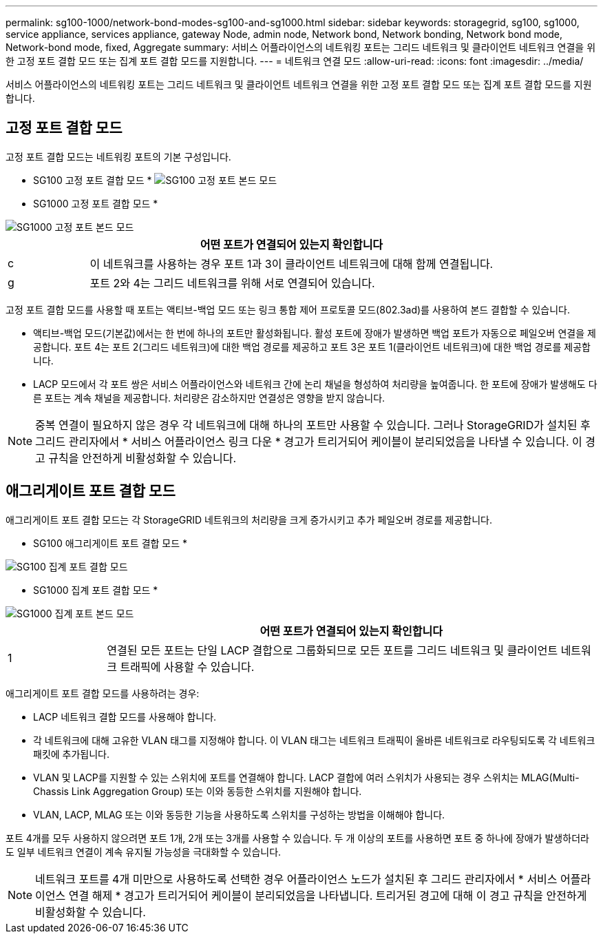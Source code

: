 ---
permalink: sg100-1000/network-bond-modes-sg100-and-sg1000.html 
sidebar: sidebar 
keywords: storagegrid, sg100, sg1000, service appliance, services appliance, gateway Node, admin node, Network bond, Network bonding, Network bond mode, Network-bond mode, fixed, Aggregate 
summary: 서비스 어플라이언스의 네트워킹 포트는 그리드 네트워크 및 클라이언트 네트워크 연결을 위한 고정 포트 결합 모드 또는 집계 포트 결합 모드를 지원합니다. 
---
= 네트워크 연결 모드
:allow-uri-read: 
:icons: font
:imagesdir: ../media/


[role="lead"]
서비스 어플라이언스의 네트워킹 포트는 그리드 네트워크 및 클라이언트 네트워크 연결을 위한 고정 포트 결합 모드 또는 집계 포트 결합 모드를 지원합니다.



== 고정 포트 결합 모드

고정 포트 결합 모드는 네트워킹 포트의 기본 구성입니다.

* SG100 고정 포트 결합 모드 * image:../media/sg100_fixed_port.png["SG100 고정 포트 본드 모드"]

* SG1000 고정 포트 결합 모드 *

image::../media/sg1000_fixed_port.png[SG1000 고정 포트 본드 모드]

[cols="1a,5a"]
|===
|  | 어떤 포트가 연결되어 있는지 확인합니다 


 a| 
c
 a| 
이 네트워크를 사용하는 경우 포트 1과 3이 클라이언트 네트워크에 대해 함께 연결됩니다.



 a| 
g
 a| 
포트 2와 4는 그리드 네트워크를 위해 서로 연결되어 있습니다.

|===
고정 포트 결합 모드를 사용할 때 포트는 액티브-백업 모드 또는 링크 통합 제어 프로토콜 모드(802.3ad)를 사용하여 본드 결합할 수 있습니다.

* 액티브-백업 모드(기본값)에서는 한 번에 하나의 포트만 활성화됩니다. 활성 포트에 장애가 발생하면 백업 포트가 자동으로 페일오버 연결을 제공합니다. 포트 4는 포트 2(그리드 네트워크)에 대한 백업 경로를 제공하고 포트 3은 포트 1(클라이언트 네트워크)에 대한 백업 경로를 제공합니다.
* LACP 모드에서 각 포트 쌍은 서비스 어플라이언스와 네트워크 간에 논리 채널을 형성하여 처리량을 높여줍니다. 한 포트에 장애가 발생해도 다른 포트는 계속 채널을 제공합니다. 처리량은 감소하지만 연결성은 영향을 받지 않습니다.



NOTE: 중복 연결이 필요하지 않은 경우 각 네트워크에 대해 하나의 포트만 사용할 수 있습니다. 그러나 StorageGRID가 설치된 후 그리드 관리자에서 * 서비스 어플라이언스 링크 다운 * 경고가 트리거되어 케이블이 분리되었음을 나타낼 수 있습니다. 이 경고 규칙을 안전하게 비활성화할 수 있습니다.



== 애그리게이트 포트 결합 모드

애그리게이트 포트 결합 모드는 각 StorageGRID 네트워크의 처리량을 크게 증가시키고 추가 페일오버 경로를 제공합니다.

* SG100 애그리게이트 포트 결합 모드 *

image::../media/sg100_aggregate_ports.png[SG100 집계 포트 결합 모드]

* SG1000 집계 포트 결합 모드 *

image::../media/sg1000_aggregate_ports.png[SG1000 집계 포트 본드 모드]

[cols="1a,5a"]
|===
|  | 어떤 포트가 연결되어 있는지 확인합니다 


 a| 
1
 a| 
연결된 모든 포트는 단일 LACP 결합으로 그룹화되므로 모든 포트를 그리드 네트워크 및 클라이언트 네트워크 트래픽에 사용할 수 있습니다.

|===
애그리게이트 포트 결합 모드를 사용하려는 경우:

* LACP 네트워크 결합 모드를 사용해야 합니다.
* 각 네트워크에 대해 고유한 VLAN 태그를 지정해야 합니다. 이 VLAN 태그는 네트워크 트래픽이 올바른 네트워크로 라우팅되도록 각 네트워크 패킷에 추가됩니다.
* VLAN 및 LACP를 지원할 수 있는 스위치에 포트를 연결해야 합니다. LACP 결합에 여러 스위치가 사용되는 경우 스위치는 MLAG(Multi-Chassis Link Aggregation Group) 또는 이와 동등한 스위치를 지원해야 합니다.
* VLAN, LACP, MLAG 또는 이와 동등한 기능을 사용하도록 스위치를 구성하는 방법을 이해해야 합니다.


포트 4개를 모두 사용하지 않으려면 포트 1개, 2개 또는 3개를 사용할 수 있습니다. 두 개 이상의 포트를 사용하면 포트 중 하나에 장애가 발생하더라도 일부 네트워크 연결이 계속 유지될 가능성을 극대화할 수 있습니다.


NOTE: 네트워크 포트를 4개 미만으로 사용하도록 선택한 경우 어플라이언스 노드가 설치된 후 그리드 관리자에서 * 서비스 어플라이언스 연결 해제 * 경고가 트리거되어 케이블이 분리되었음을 나타냅니다. 트리거된 경고에 대해 이 경고 규칙을 안전하게 비활성화할 수 있습니다.
